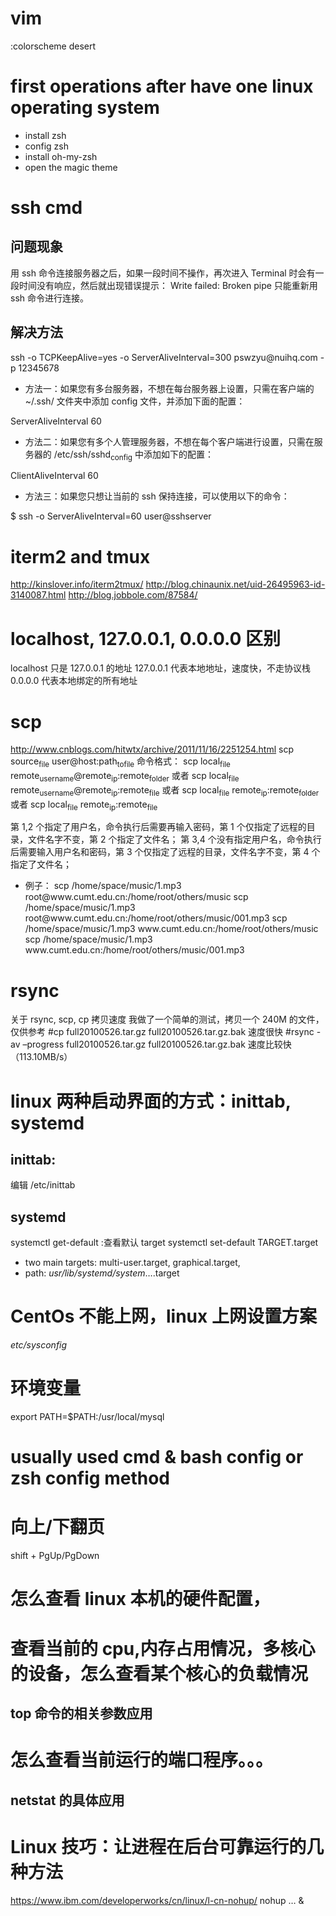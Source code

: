 * vim
:colorscheme desert
* first operations after have one linux operating system
- install zsh
- config zsh
- install oh-my-zsh
- open the magic theme
* ssh cmd
** 问题现象
用 ssh 命令连接服务器之后，如果一段时间不操作，再次进入 Terminal 时会有一段时间没有响应，然后就出现错误提示：
Write failed: Broken pipe
只能重新用 ssh 命令进行连接。
** 解决方法
ssh -o TCPKeepAlive=yes -o ServerAliveInterval=300 pswzyu@nuihq.com -p 12345678

- 方法一：如果您有多台服务器，不想在每台服务器上设置，只需在客户端的 ~/.ssh/ 文件夹中添加 config 文件，并添加下面的配置：
ServerAliveInterval 60
- 方法二：如果您有多个人管理服务器，不想在每个客户端进行设置，只需在服务器的 /etc/ssh/sshd_config 中添加如下的配置：
ClientAliveInterval 60
- 方法三：如果您只想让当前的 ssh 保持连接，可以使用以下的命令：
$ ssh -o ServerAliveInterval=60 user@sshserver
* iterm2 and tmux
http://kinslover.info/iterm2tmux/
http://blog.chinaunix.net/uid-26495963-id-3140087.html
http://blog.jobbole.com/87584/
* localhost, 127.0.0.1, 0.0.0.0 区别
localhost 只是 127.0.0.1 的地址
127.0.0.1 代表本地地址，速度快，不走协议栈
0.0.0.0 代表本地绑定的所有地址
* scp
# 讲解网页
http://www.cnblogs.com/hitwtx/archive/2011/11/16/2251254.html
scp source_file user@host:path_to_file
命令格式：
                scp local_file remote_username@remote_ip:remote_folder
                或者
                scp local_file remote_username@remote_ip:remote_file
                或者
                scp local_file remote_ip:remote_folder
                或者
                scp local_file remote_ip:remote_file

                第 1,2 个指定了用户名，命令执行后需要再输入密码，第 1 个仅指定了远程的目录，文件名字不变，第 2 个指定了文件名；
                第 3,4 个没有指定用户名，命令执行后需要输入用户名和密码，第 3 个仅指定了远程的目录，文件名字不变，第 4 个指定了文件名；
        * 例子：
                scp /home/space/music/1.mp3 root@www.cumt.edu.cn:/home/root/others/music
                scp /home/space/music/1.mp3 root@www.cumt.edu.cn:/home/root/others/music/001.mp3
                scp /home/space/music/1.mp3 www.cumt.edu.cn:/home/root/others/music
                scp /home/space/music/1.mp3 www.cumt.edu.cn:/home/root/others/music/001.mp3
* rsync
关于 rsync, scp, cp 拷贝速度
我做了一个简单的测试，拷贝一个 240M 的文件，仅供参考
#cp full20100526.tar.gz full20100526.tar.gz.bak
速度很快
#rsync -av --progress full20100526.tar.gz full20100526.tar.gz.bak
速度比较快（113.10MB/s）
*  linux 两种启动界面的方式：inittab, systemd
** inittab:
编辑 /etc/inittab
** systemd
systemctl get-default    :查看默认 target
systemctl set-default TARGET.target
- two main targets:  multi-user.target,  graphical.target,
- path: /usr/lib/systemd/system/....target
* CentOs 不能上网，linux 上网设置方案
/etc/sysconfig/
*  环境变量
export PATH=$PATH:/usr/local/mysql
*  usually used cmd & bash config or zsh config method
*  向上/下翻页
shift + PgUp/PgDown
*  怎么查看 linux 本机的硬件配置，
*  查看当前的 cpu,内存占用情况，多核心的设备，怎么查看某个核心的负载情况
**  top 命令的相关参数应用
*  怎么查看当前运行的端口程序。。。
**  netstat 的具体应用
* Linux 技巧：让进程在后台可靠运行的几种方法
https://www.ibm.com/developerworks/cn/linux/l-cn-nohup/
nohup ... &
